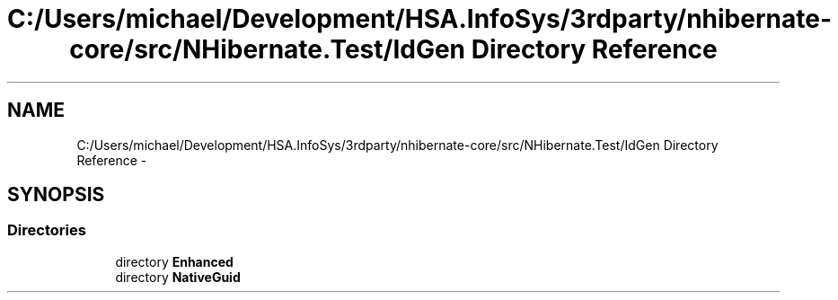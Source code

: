 .TH "C:/Users/michael/Development/HSA.InfoSys/3rdparty/nhibernate-core/src/NHibernate.Test/IdGen Directory Reference" 3 "Fri Jul 5 2013" "Version 1.0" "HSA.InfoSys" \" -*- nroff -*-
.ad l
.nh
.SH NAME
C:/Users/michael/Development/HSA.InfoSys/3rdparty/nhibernate-core/src/NHibernate.Test/IdGen Directory Reference \- 
.SH SYNOPSIS
.br
.PP
.SS "Directories"

.in +1c
.ti -1c
.RI "directory \fBEnhanced\fP"
.br
.ti -1c
.RI "directory \fBNativeGuid\fP"
.br
.in -1c
